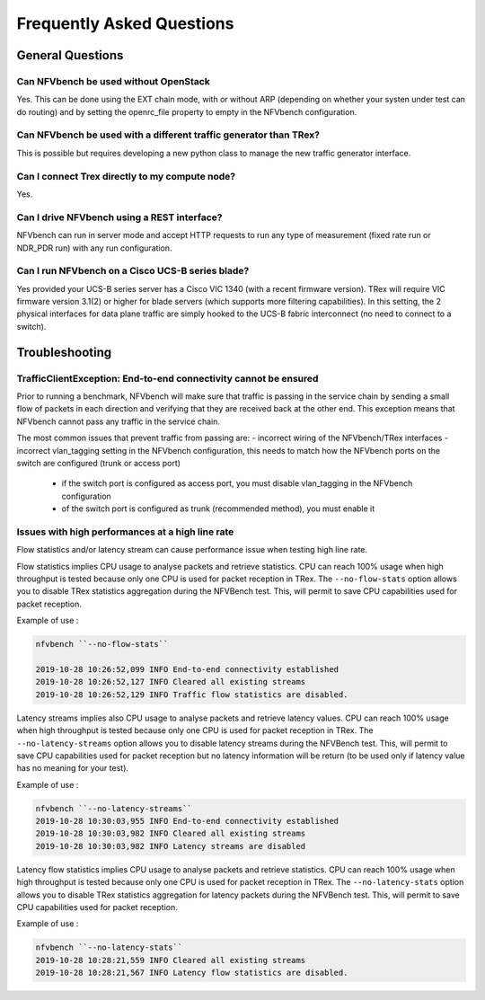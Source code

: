 .. This work is licensed under a Creative Commons Attribution 4.0 International License.
.. SPDX-License-Identifier: CC-BY-4.0
.. (c) Cisco Systems, Inc

Frequently Asked Questions
**************************

General Questions
=================

Can NFVbench be used without OpenStack
--------------------------------------
Yes. This can be done using the EXT chain mode, with or without ARP
(depending on whether your systen under test can do routing) and by setting the openrc_file
property to empty in the NFVbench configuration.

Can NFVbench be used with a different traffic generator than TRex?
------------------------------------------------------------------
This is possible but requires developing a new python class to manage the new traffic generator interface.

Can I connect Trex directly to my compute node?
-----------------------------------------------
Yes.

Can I drive NFVbench using a REST interface?
--------------------------------------------
NFVbench can run in server mode and accept HTTP requests to run any type of measurement (fixed rate run or NDR_PDR run)
with any run configuration.

Can I run NFVbench on a Cisco UCS-B series blade?
-------------------------------------------------
Yes provided your UCS-B series server has a Cisco VIC 1340 (with a recent firmware version).
TRex will require VIC firmware version 3.1(2) or higher for blade servers (which supports more filtering capabilities).
In this setting, the 2 physical interfaces for data plane traffic are simply hooked to the UCS-B fabric interconnect (no need to connect to a switch).

Troubleshooting
===============

TrafficClientException: End-to-end connectivity cannot be ensured
------------------------------------------------------------------
Prior to running a benchmark, NFVbench will make sure that traffic is passing in the service chain by sending a small flow of packets in each direction and verifying that they are received back at the other end.
This exception means that NFVbench cannot pass any traffic in the service chain.

The most common issues that prevent traffic from passing are:
- incorrect wiring of the NFVbench/TRex interfaces
- incorrect vlan_tagging setting in the NFVbench configuration, this needs to match how the NFVbench ports on the switch are configured (trunk or access port)

   - if the switch port is configured as access port, you must disable vlan_tagging in the NFVbench configuration
   - of the switch port is configured as trunk (recommended method), you must enable it

Issues with high performances at a high line rate
-------------------------------------------------

Flow statistics and/or latency stream can cause performance issue when testing high line rate.

Flow statistics implies CPU usage to analyse packets and retrieve statistics. CPU can reach 100% usage when high throughput is tested because only one CPU is used for packet reception in TRex.
The ``--no-flow-stats`` option allows you to disable TRex statistics aggregation during the NFVBench test.
This, will permit to save CPU capabilities used for packet reception.

Example of use :

.. code-block:: bash

    nfvbench ``--no-flow-stats``

    2019-10-28 10:26:52,099 INFO End-to-end connectivity established
    2019-10-28 10:26:52,127 INFO Cleared all existing streams
    2019-10-28 10:26:52,129 INFO Traffic flow statistics are disabled.


Latency streams implies also CPU usage to analyse packets and retrieve latency values. CPU can reach 100% usage when high throughput is tested because only one CPU is used for packet reception in TRex.
The ``--no-latency-streams`` option allows you to disable latency streams during the NFVBench test.
This, will permit to save CPU capabilities used for packet reception but no latency information will be return (to be used only if latency value has no meaning for your test).

Example of use :

.. code-block:: bash

    nfvbench ``--no-latency-streams``
    2019-10-28 10:30:03,955 INFO End-to-end connectivity established
    2019-10-28 10:30:03,982 INFO Cleared all existing streams
    2019-10-28 10:30:03,982 INFO Latency streams are disabled


Latency flow statistics implies CPU usage to analyse packets and retrieve statistics. CPU can reach 100% usage when high throughput is tested because only one CPU is used for packet reception in TRex.
The ``--no-latency-stats`` option allows you to disable TRex statistics aggregation for latency packets during the NFVBench test.
This, will permit to save CPU capabilities used for packet reception.

Example of use :

.. code-block:: bash

    nfvbench ``--no-latency-stats``
    2019-10-28 10:28:21,559 INFO Cleared all existing streams
    2019-10-28 10:28:21,567 INFO Latency flow statistics are disabled.

